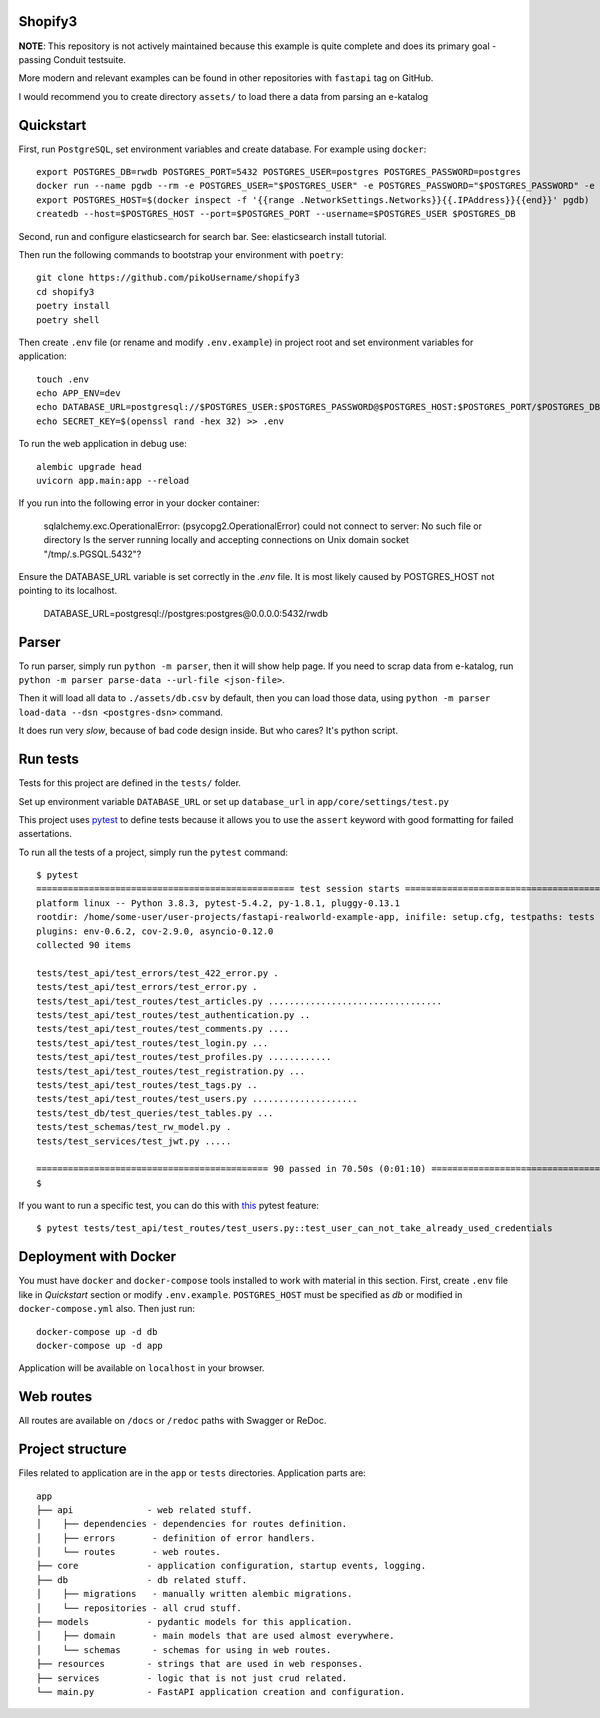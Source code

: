 Shopify3
----------

**NOTE**: This repository is not actively maintained because this example is quite complete and does its primary goal - passing Conduit testsuite.

More modern and relevant examples can be found in other repositories with ``fastapi`` tag on GitHub.

I would recommend you to create directory ``assets/`` to load there a data from parsing an e-katalog

Quickstart
----------

First, run ``PostgreSQL``, set environment variables and create database. For example using ``docker``: ::

    export POSTGRES_DB=rwdb POSTGRES_PORT=5432 POSTGRES_USER=postgres POSTGRES_PASSWORD=postgres
    docker run --name pgdb --rm -e POSTGRES_USER="$POSTGRES_USER" -e POSTGRES_PASSWORD="$POSTGRES_PASSWORD" -e POSTGRES_DB="$POSTGRES_DB" postgres
    export POSTGRES_HOST=$(docker inspect -f '{{range .NetworkSettings.Networks}}{{.IPAddress}}{{end}}' pgdb)
    createdb --host=$POSTGRES_HOST --port=$POSTGRES_PORT --username=$POSTGRES_USER $POSTGRES_DB

Second, run and configure elasticsearch for search bar. See: elasticsearch install tutorial.

Then run the following commands to bootstrap your environment with ``poetry``: ::

    git clone https://github.com/pikoUsername/shopify3
    cd shopify3
    poetry install
    poetry shell

Then create ``.env`` file (or rename and modify ``.env.example``) in project root and set environment variables for application: ::

    touch .env
    echo APP_ENV=dev
    echo DATABASE_URL=postgresql://$POSTGRES_USER:$POSTGRES_PASSWORD@$POSTGRES_HOST:$POSTGRES_PORT/$POSTGRES_DB >> .env
    echo SECRET_KEY=$(openssl rand -hex 32) >> .env

To run the web application in debug use::

    alembic upgrade head
    uvicorn app.main:app --reload

If you run into the following error in your docker container:

   sqlalchemy.exc.OperationalError: (psycopg2.OperationalError) could not connect to server: No such file or directory
   Is the server running locally and accepting
   connections on Unix domain socket "/tmp/.s.PGSQL.5432"?

Ensure the DATABASE_URL variable is set correctly in the `.env` file.
It is most likely caused by POSTGRES_HOST not pointing to its localhost.

   DATABASE_URL=postgresql://postgres:postgres@0.0.0.0:5432/rwdb


Parser
---------
To run parser, simply run ``python -m parser``, then it will show help page.
If you need to scrap data from e-katalog, run ``python -m parser parse-data --url-file <json-file>``.

Then it will load all data to ``./assets/db.csv`` by default, then you can load those data,
using ``python -m parser load-data --dsn <postgres-dsn>`` command.

It does run very *slow*, because of bad code design inside.
But who cares? It's python script.

Run tests
---------

Tests for this project are defined in the ``tests/`` folder.

Set up environment variable ``DATABASE_URL`` or set up ``database_url`` in ``app/core/settings/test.py``

This project uses `pytest
<https://docs.pytest.org/>`_ to define tests because it allows you to use the ``assert`` keyword with good formatting for failed assertations.


To run all the tests of a project, simply run the ``pytest`` command: ::

    $ pytest
    ================================================= test session starts ==================================================
    platform linux -- Python 3.8.3, pytest-5.4.2, py-1.8.1, pluggy-0.13.1
    rootdir: /home/some-user/user-projects/fastapi-realworld-example-app, inifile: setup.cfg, testpaths: tests
    plugins: env-0.6.2, cov-2.9.0, asyncio-0.12.0
    collected 90 items

    tests/test_api/test_errors/test_422_error.py .                                                                   [  1%]
    tests/test_api/test_errors/test_error.py .                                                                       [  2%]
    tests/test_api/test_routes/test_articles.py .................................                                    [ 38%]
    tests/test_api/test_routes/test_authentication.py ..                                                             [ 41%]
    tests/test_api/test_routes/test_comments.py ....                                                                 [ 45%]
    tests/test_api/test_routes/test_login.py ...                                                                     [ 48%]
    tests/test_api/test_routes/test_profiles.py ............                                                         [ 62%]
    tests/test_api/test_routes/test_registration.py ...                                                              [ 65%]
    tests/test_api/test_routes/test_tags.py ..                                                                       [ 67%]
    tests/test_api/test_routes/test_users.py ....................                                                    [ 90%]
    tests/test_db/test_queries/test_tables.py ...                                                                    [ 93%]
    tests/test_schemas/test_rw_model.py .                                                                            [ 94%]
    tests/test_services/test_jwt.py .....                                                                            [100%]

    ============================================ 90 passed in 70.50s (0:01:10) =============================================
    $

If you want to run a specific test, you can do this with `this
<https://docs.pytest.org/en/latest/usage.html#specifying-tests-selecting-tests>`_ pytest feature: ::

    $ pytest tests/test_api/test_routes/test_users.py::test_user_can_not_take_already_used_credentials

Deployment with Docker
----------------------

You must have ``docker`` and ``docker-compose`` tools installed to work with material in this section.
First, create ``.env`` file like in `Quickstart` section or modify ``.env.example``.
``POSTGRES_HOST`` must be specified as `db` or modified in ``docker-compose.yml`` also.
Then just run::

    docker-compose up -d db
    docker-compose up -d app

Application will be available on ``localhost`` in your browser.

Web routes
----------

All routes are available on ``/docs`` or ``/redoc`` paths with Swagger or ReDoc.


Project structure
-----------------

Files related to application are in the ``app`` or ``tests`` directories.
Application parts are:

::

    app
    ├── api              - web related stuff.
    │    ├── dependencies - dependencies for routes definition.
    │    ├── errors       - definition of error handlers.
    │    └── routes       - web routes.
    ├── core             - application configuration, startup events, logging.
    ├── db               - db related stuff.
    │    ├── migrations   - manually written alembic migrations.
    │    └── repositories - all crud stuff.
    ├── models           - pydantic models for this application.
    │    ├── domain       - main models that are used almost everywhere.
    │    └── schemas      - schemas for using in web routes.
    ├── resources        - strings that are used in web responses.
    ├── services         - logic that is not just crud related.
    └── main.py          - FastAPI application creation and configuration.
